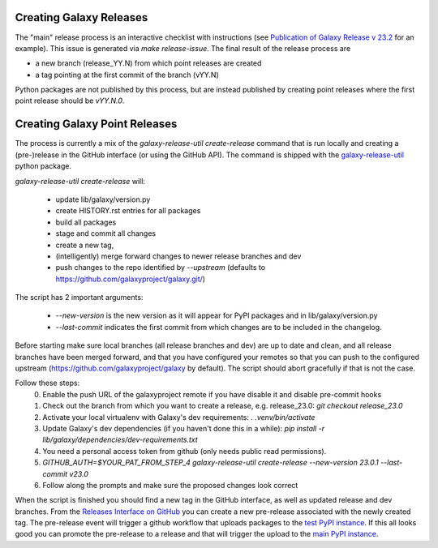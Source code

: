 Creating Galaxy Releases
========================

The "main" release process is an interactive checklist with instructions (see `Publication of Galaxy Release v 23.2 <https://github.com/galaxyproject/galaxy/issues/16742>`_ for an example).
This issue is generated via `make release-issue`.
The final result of the release process are

- a new branch (release_YY.N) from which point releases are created
- a tag pointing at the first commit of the branch (vYY.N)

Python packages are not published by this process, but are instead published by creating point releases where the first point release should be `vYY.N.0`.

Creating Galaxy Point Releases
==============================

The process is currently a mix of the `galaxy-release-util create-release` command that is run locally and creating a (pre-)release in the GitHub interface (or using the GitHub API).
The command is shipped with the `galaxy-release-util <https://pypi.org/project/galaxy-release-util/>`_ python package.

`galaxy-release-util create-release` will:

 - update lib/galaxy/version.py
 - create HISTORY.rst entries for all packages
 - build all packages
 - stage and commit all changes
 - create a new tag,
 - (intelligently) merge forward changes to newer release branches and dev
 - push changes to the repo identified by `--upstream` (defaults to https://github.com/galaxyproject/galaxy.git/)

The script has 2 important arguments:

    - `--new-version` is the new version as it will appear for PyPI packages and in lib/galaxy/version.py
    - `--last-commit` indicates the first commit from which changes are to be included in the changelog.

Before starting make sure local branches (all release branches and dev) are up to date and clean, and all release branches have been merged forward,
and that you have configured your remotes so that you can push to the configured upstream (https://github.com/galaxyproject/galaxy by default).
The script should abort gracefully if that is not the case.

Follow these steps:
    0. Enable the push URL of the galaxyproject remote if you have disable it and disable pre-commit hooks
    1. Check out the branch from which you want to create a release, e.g. release_23.0: `git checkout release_23.0`
    2. Activate your local virtualenv with Galaxy's dev requirements: `. .venv/bin/activate`
    3. Update Galaxy's dev dependencies (if you haven't done this in a while): `pip install -r lib/galaxy/dependencies/dev-requirements.txt`
    4. You need a personal access token from github (only needs public read permissions).
    5. `GITHUB_AUTH=$YOUR_PAT_FROM_STEP_4 galaxy-release-util create-release --new-version 23.0.1 --last-commit v23.0`
    6. Follow along the prompts and make sure the proposed changes look correct

When the script is finished you should find a new tag in the GitHub interface, as well as updated release and dev branches.
From the `Releases Interface on GitHub <https://github.com/galaxyproject/galaxy/releases>`_ you can create a new pre-release
associated with the newly created tag. The pre-release event will trigger a github workflow that uploads packages to the `test PyPI instance <https://test.pypi.org/>`_.
If this all looks good you can promote the pre-release to a release and that will trigger the upload to the `main PyPI instance <https://pypi.org/>`_.
